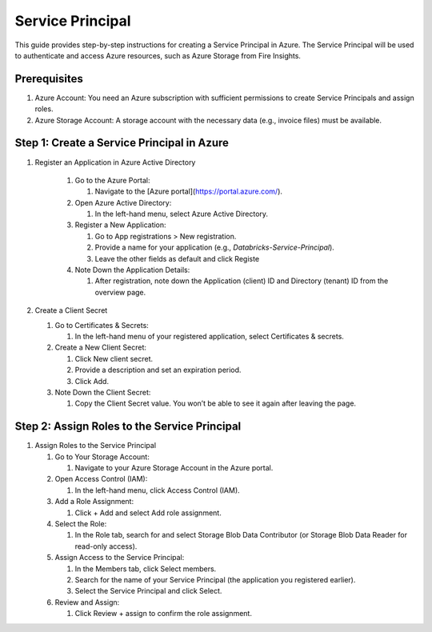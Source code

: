 Service Principal
======

This guide provides step-by-step instructions for creating a Service Principal in Azure. The Service Principal will be used to authenticate and access Azure resources, such as Azure Storage from Fire Insights.

Prerequisites
----

#. Azure Account: You need an Azure subscription with sufficient permissions to create Service Principals and assign roles.
#. Azure Storage Account: A storage account with the necessary data (e.g., invoice files) must be available.

Step 1: Create a Service Principal in Azure
-----

#. Register an Application in Azure Active Directory

    #. Go to the Azure Portal:
      
       #. Navigate to the [Azure portal](https://portal.azure.com/).

    #. Open Azure Active Directory:

       #. In the left-hand menu, select Azure Active Directory.

    #. Register a New Application:

       #. Go to App registrations > New registration.
       #. Provide a name for your application (e.g., `Databricks-Service-Principal`).
       #. Leave the other fields as default and click Registe

    #. Note Down the Application Details:

       #. After registration, note down the Application (client) ID and Directory (tenant) ID from the overview page.

#. Create a Client Secret

   #. Go to Certificates & Secrets:

      #. In the left-hand menu of your registered application, select Certificates & secrets.

   #. Create a New Client Secret:

      #. Click New client secret.
      #. Provide a description and set an expiration period.
      #. Click Add.

   #. Note Down the Client Secret:

      #. Copy the Client Secret value. You won’t be able to see it again after leaving the page.

Step 2: Assign Roles to the Service Principal
-----

#. Assign Roles to the Service Principal

   #. Go to Your Storage Account:

      #. Navigate to your Azure Storage Account in the Azure portal.

   #. Open Access Control (IAM):

      #. In the left-hand menu, click Access Control (IAM).

   #. Add a Role Assignment:

      #. Click + Add and select Add role assignment.

   #. Select the Role:

      #. In the Role tab, search for and select Storage Blob Data Contributor (or Storage Blob Data Reader for read-only access).

   #. Assign Access to the Service Principal:

      #. In the Members tab, click Select members.
      #. Search for the name of your Service Principal (the application you registered earlier).
      #. Select the Service Principal and click Select.

   #. Review and Assign:

      #. Click Review + assign to confirm the role assignment.



